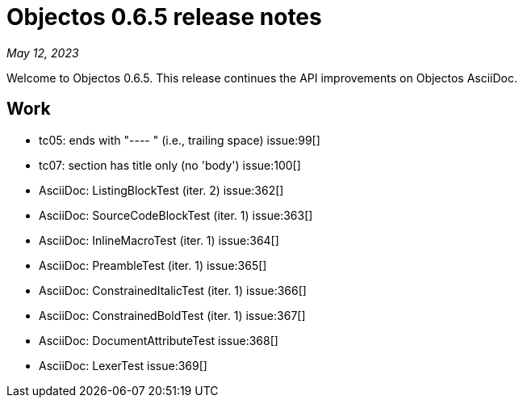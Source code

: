 = Objectos 0.6.5 release notes
:toc-title: Objectos 0.6.5

_May 12, 2023_

Welcome to Objectos 0.6.5.
This release continues the API improvements on Objectos AsciiDoc.

== Work

* tc05: ends with "---- " (i.e., trailing space) issue:99[]
* tc07: section has title only (no 'body') issue:100[]
* AsciiDoc: ListingBlockTest (iter. 2) issue:362[]
* AsciiDoc: SourceCodeBlockTest (iter. 1) issue:363[]
* AsciiDoc: InlineMacroTest (iter. 1) issue:364[]
* AsciiDoc: PreambleTest (iter. 1) issue:365[]
* AsciiDoc: ConstrainedItalicTest (iter. 1) issue:366[]
* AsciiDoc: ConstrainedBoldTest (iter. 1) issue:367[]
* AsciiDoc: DocumentAttributeTest issue:368[]
* AsciiDoc: LexerTest issue:369[]

